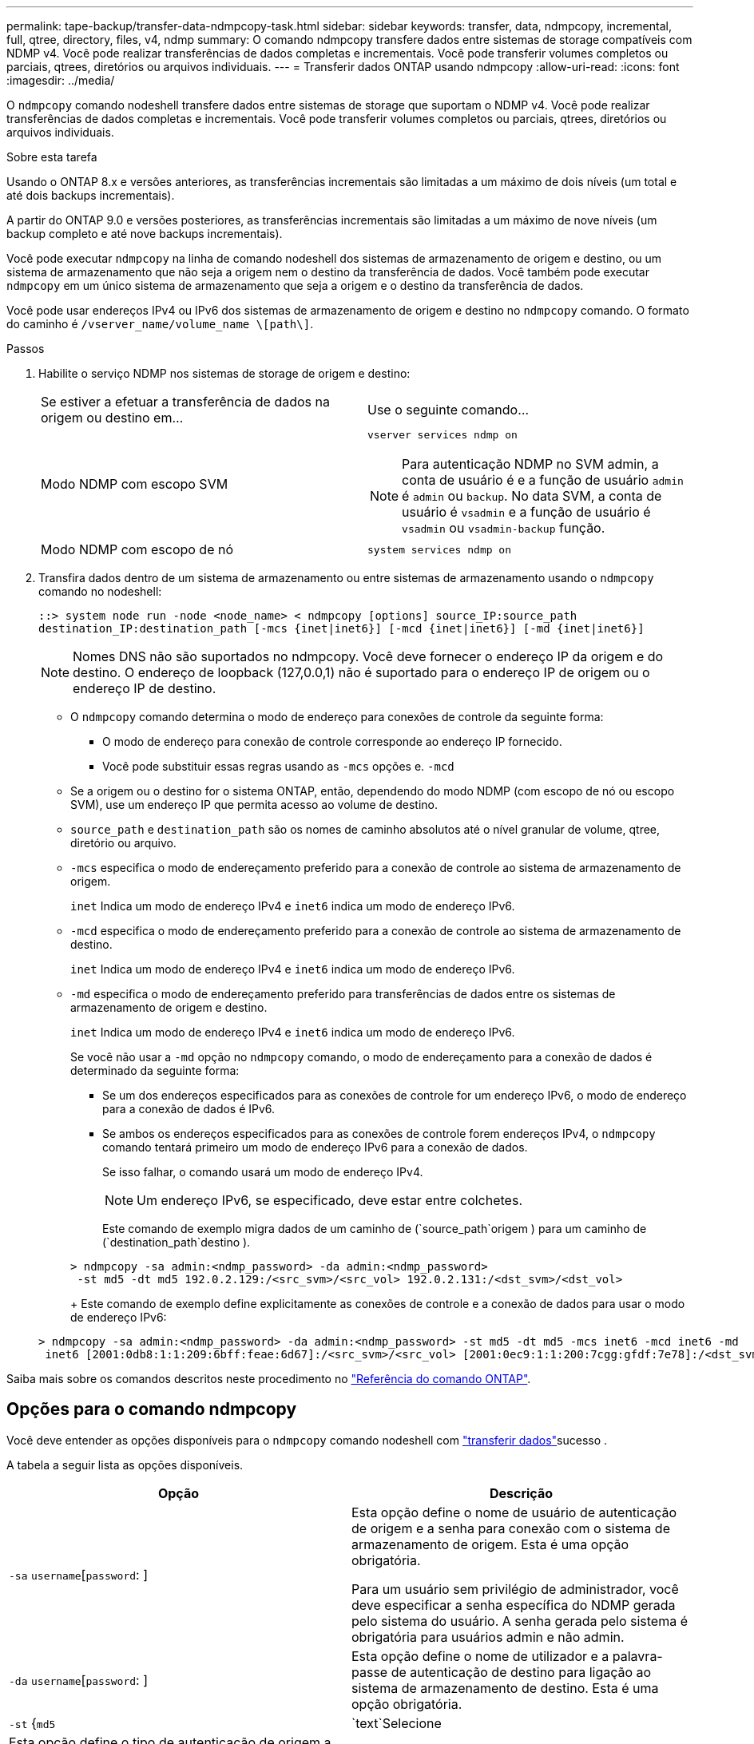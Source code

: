 ---
permalink: tape-backup/transfer-data-ndmpcopy-task.html 
sidebar: sidebar 
keywords: transfer, data, ndmpcopy, incremental, full, qtree, directory, files, v4, ndmp 
summary: O comando ndmpcopy transfere dados entre sistemas de storage compatíveis com NDMP v4. Você pode realizar transferências de dados completas e incrementais. Você pode transferir volumes completos ou parciais, qtrees, diretórios ou arquivos individuais. 
---
= Transferir dados ONTAP usando ndmpcopy
:allow-uri-read: 
:icons: font
:imagesdir: ../media/


[role="lead"]
O `ndmpcopy` comando nodeshell transfere dados entre sistemas de storage que suportam o NDMP v4. Você pode realizar transferências de dados completas e incrementais. Você pode transferir volumes completos ou parciais, qtrees, diretórios ou arquivos individuais.

.Sobre esta tarefa
Usando o ONTAP 8.x e versões anteriores, as transferências incrementais são limitadas a um máximo de dois níveis (um total e até dois backups incrementais).

A partir do ONTAP 9.0 e versões posteriores, as transferências incrementais são limitadas a um máximo de nove níveis (um backup completo e até nove backups incrementais).

Você pode executar `ndmpcopy` na linha de comando nodeshell dos sistemas de armazenamento de origem e destino, ou um sistema de armazenamento que não seja a origem nem o destino da transferência de dados. Você também pode executar `ndmpcopy` em um único sistema de armazenamento que seja a origem e o destino da transferência de dados.

Você pode usar endereços IPv4 ou IPv6 dos sistemas de armazenamento de origem e destino no `ndmpcopy` comando. O formato do caminho é `/vserver_name/volume_name \[path\]`.



.Passos
. Habilite o serviço NDMP nos sistemas de storage de origem e destino:
+
|===


| Se estiver a efetuar a transferência de dados na origem ou destino em... | Use o seguinte comando... 


 a| 
Modo NDMP com escopo SVM
 a| 
`vserver services ndmp on`

[NOTE]
====
Para autenticação NDMP no SVM admin, a conta de usuário é e a função de usuário `admin` é `admin` ou `backup`. No data SVM, a conta de usuário é `vsadmin` e a função de usuário é `vsadmin` ou `vsadmin-backup` função.

====


 a| 
Modo NDMP com escopo de nó
 a| 
`system services ndmp on`

|===
. Transfira dados dentro de um sistema de armazenamento ou entre sistemas de armazenamento usando o `ndmpcopy` comando no nodeshell:
+
`::> system node run -node <node_name> < ndmpcopy [options] source_IP:source_path destination_IP:destination_path [-mcs {inet|inet6}] [-mcd {inet|inet6}] [-md {inet|inet6}]`

+
[NOTE]
====
Nomes DNS não são suportados no ndmpcopy. Você deve fornecer o endereço IP da origem e do destino. O endereço de loopback (127,0.0,1) não é suportado para o endereço IP de origem ou o endereço IP de destino.

====
+
** O `ndmpcopy` comando determina o modo de endereço para conexões de controle da seguinte forma:
+
*** O modo de endereço para conexão de controle corresponde ao endereço IP fornecido.
*** Você pode substituir essas regras usando as `-mcs` opções e. `-mcd`


** Se a origem ou o destino for o sistema ONTAP, então, dependendo do modo NDMP (com escopo de nó ou escopo SVM), use um endereço IP que permita acesso ao volume de destino.
** `source_path` e `destination_path` são os nomes de caminho absolutos até o nível granular de volume, qtree, diretório ou arquivo.
** `-mcs` especifica o modo de endereçamento preferido para a conexão de controle ao sistema de armazenamento de origem.
+
`inet` Indica um modo de endereço IPv4 e `inet6` indica um modo de endereço IPv6.

** `-mcd` especifica o modo de endereçamento preferido para a conexão de controle ao sistema de armazenamento de destino.
+
`inet` Indica um modo de endereço IPv4 e `inet6` indica um modo de endereço IPv6.

** `-md` especifica o modo de endereçamento preferido para transferências de dados entre os sistemas de armazenamento de origem e destino.
+
`inet` Indica um modo de endereço IPv4 e `inet6` indica um modo de endereço IPv6.

+
Se você não usar a `-md` opção no `ndmpcopy` comando, o modo de endereçamento para a conexão de dados é determinado da seguinte forma:

+
*** Se um dos endereços especificados para as conexões de controle for um endereço IPv6, o modo de endereço para a conexão de dados é IPv6.
*** Se ambos os endereços especificados para as conexões de controle forem endereços IPv4, o `ndmpcopy` comando tentará primeiro um modo de endereço IPv6 para a conexão de dados.
+
Se isso falhar, o comando usará um modo de endereço IPv4.

+
[NOTE]
====
Um endereço IPv6, se especificado, deve estar entre colchetes.

====
+
Este comando de exemplo migra dados de um caminho de (`source_path`origem ) para um caminho de (`destination_path`destino ).

+
[listing]
----
> ndmpcopy -sa admin:<ndmp_password> -da admin:<ndmp_password>
 -st md5 -dt md5 192.0.2.129:/<src_svm>/<src_vol> 192.0.2.131:/<dst_svm>/<dst_vol>
----
+
Este comando de exemplo define explicitamente as conexões de controle e a conexão de dados para usar o modo de endereço IPv6:

+
[listing]
----
> ndmpcopy -sa admin:<ndmp_password> -da admin:<ndmp_password> -st md5 -dt md5 -mcs inet6 -mcd inet6 -md
 inet6 [2001:0db8:1:1:209:6bff:feae:6d67]:/<src_svm>/<src_vol> [2001:0ec9:1:1:200:7cgg:gfdf:7e78]:/<dst_svm>/<dst_vol>
----






Saiba mais sobre os comandos descritos neste procedimento no link:https://docs.netapp.com/us-en/ontap-cli/["Referência do comando ONTAP"^].



== Opções para o comando ndmpcopy

Você deve entender as opções disponíveis para o `ndmpcopy` comando nodeshell com link:transfer-data-ndmpcopy-task.html["transferir dados"]sucesso .

A tabela a seguir lista as opções disponíveis.

|===
| Opção | Descrição 


 a| 
`-sa` `username`[`password`: ]
 a| 
Esta opção define o nome de usuário de autenticação de origem e a senha para conexão com o sistema de armazenamento de origem. Esta é uma opção obrigatória.

Para um usuário sem privilégio de administrador, você deve especificar a senha específica do NDMP gerada pelo sistema do usuário. A senha gerada pelo sistema é obrigatória para usuários admin e não admin.



 a| 
`-da` `username`[`password`: ]
 a| 
Esta opção define o nome de utilizador e a palavra-passe de autenticação de destino para ligação ao sistema de armazenamento de destino. Esta é uma opção obrigatória.



 a| 
`-st` {`md5`|`text`Selecione
 a| 
Esta opção define o tipo de autenticação de origem a ser usado ao se conetar ao sistema de armazenamento de origem. Esta é uma opção obrigatória e, portanto, o usuário deve fornecer a `text` opção ou `md5`.



 a| 
`-dt` {`md5`|`text`Selecione
 a| 
Esta opção define o tipo de autenticação de destino a ser usado ao se conetar ao sistema de armazenamento de destino.



 a| 
`-l`
 a| 
Esta opção define o nível de despejo usado para a transferência para o valor especificado de level.valid values are `0` `1` , , to `9`, where `0` indica uma transferência completa e `1` `9` especifica uma transferência incremental. A predefinição é `0`.



 a| 
`-d`
 a| 
Esta opção permite a geração de mensagens de log de depuração ndmpcopy. Os arquivos de log de depuração do ndmpcopy estão localizados no `/mroot/etc/log` volume raiz. Os nomes dos arquivos de log de depuração do ndmpcopy estão no `ndmpcopy.yyyymmdd` formato.



 a| 
`-f`
 a| 
Esta opção ativa o modo forçado. Este modo permite que os arquivos do sistema sejam sobrescritos no `/etc` diretório na raiz do volume do 7-Mode.



 a| 
`-h`
 a| 
Esta opção imprime a mensagem de ajuda.



 a| 
`-p`
 a| 
Esta opção solicita que você insira a senha para autorização de origem e destino. Esta palavra-passe substitui a palavra-passe especificada para `-sa` as opções e. `-da`

[NOTE]
====
Você pode usar essa opção somente quando o comando estiver sendo executado em um console interativo.

====


 a| 
`-exclude`
 a| 
Esta opção exclui arquivos ou diretórios especificados do caminho especificado para transferência de dados. O valor pode ser uma lista separada por vírgulas de nomes de diretórios ou arquivos, como `*.pst` `*.txt` ou . O número máximo de padrões de exclusão suportados é 32 e o número máximo de carateres suportados é 255.

|===